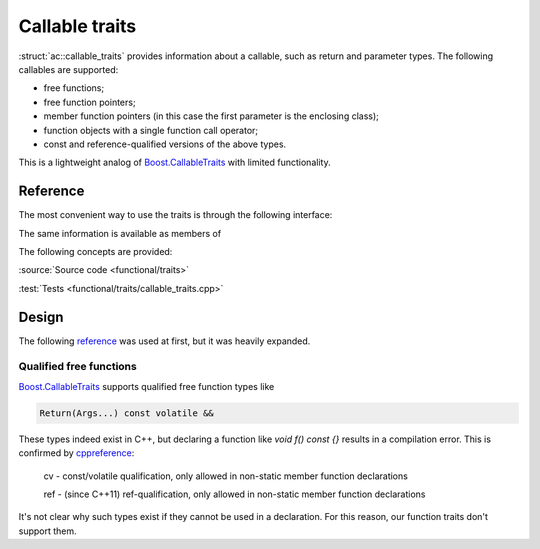 ********************************
Callable traits
********************************

:struct:`ac::callable_traits` provides information about a callable,
such as return and parameter types.
The following callables are supported:

* free functions;
* free function pointers;
* member function pointers (in this case the first parameter is the enclosing class);
* function objects with a single function call operator;
* const and reference-qualified versions of the above types.

This is a lightweight analog of `Boost.CallableTraits
<https://www.boost.org/doc/libs/1_85_0/libs/callable_traits/doc/html/index.html>`_
with limited functionality.

Reference
=========

The most convenient way to use the traits is through the following interface:

.. doxygentypedef:: ac::return_t
.. doxygenvariable:: ac::arity_v
.. doxygentypedef:: ac::parameter_at_t
.. doxygenvariable:: ac::is_noexcept_v

The same information is available as members of

.. doxygenstruct:: ac::callable_traits
.. doxygenstruct:: ac::free_function_traits
.. doxygenstruct:: ac::member_function_traits
.. doxygenstruct:: ac::function_object_traits

The following concepts are provided:

.. doxygenconcept:: ac::FreeFunction
.. doxygenconcept:: ac::MemberFunction
.. doxygenconcept:: ac::FunctionObject

:source:`Source code <functional/traits>`

:test:`Tests <functional/traits/callable_traits.cpp>`

Design
======

The following `reference <https://functionalcpp.wordpress.com/2013/08/05/function-traits/>`_
was used at first, but it was heavily expanded.

Qualified free functions
------------------------

`Boost.CallableTraits
<https://www.boost.org/doc/libs/1_85_0/libs/callable_traits/doc/html/index.html>`_
supports qualified free function types like

.. code::

  Return(Args...) const volatile &&

These types indeed exist in C++, but declaring a function like
`void f() const {}` results in a compilation error.
This is confirmed by
`cppreference <https://en.cppreference.com/w/cpp/language/function>`_:

  cv	-	const/volatile qualification, only allowed in non-static member function declarations

  ref	-	(since C++11) ref-qualification, only allowed in non-static member function declarations

It's not clear why such types exist if they cannot be used in a declaration.
For this reason, our function traits don't support them.
